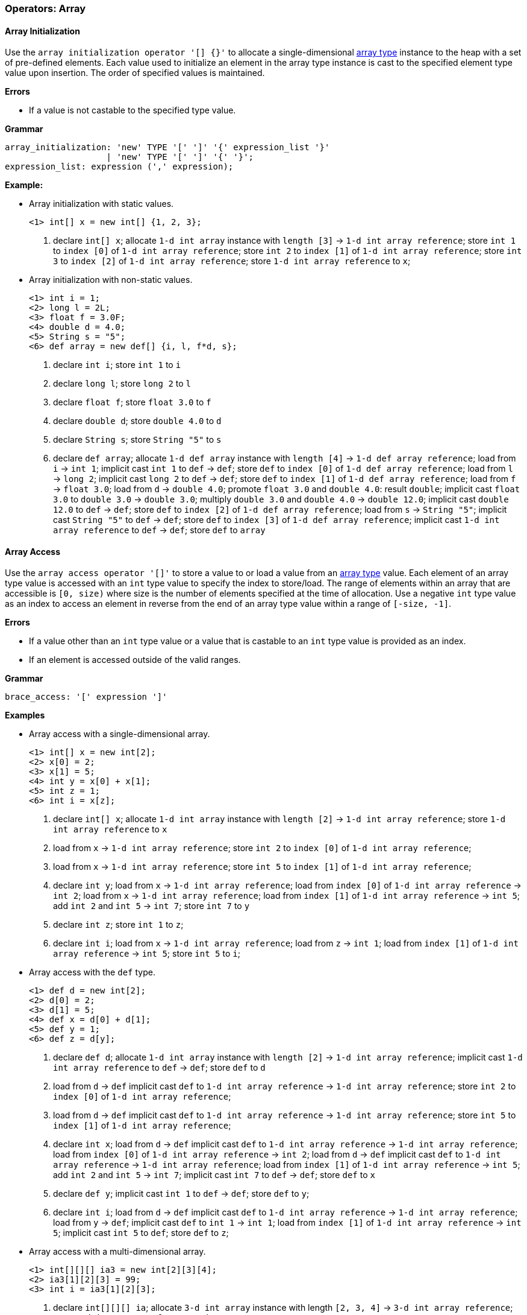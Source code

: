 [[painless-operators-array]]
=== Operators: Array

[[array-initialization-operator]]
==== Array Initialization

Use the `array initialization operator '[] {}'` to allocate a single-dimensional
<<array-type, array type>> instance to the heap with a set of pre-defined
elements. Each value used to initialize an element in the array type instance is
cast to the specified element type value upon insertion. The order of specified
values is maintained.

*Errors*

* If a value is not castable to the specified type value.

*Grammar*

[source,ANTLR4]
----
array_initialization: 'new' TYPE '[' ']' '{' expression_list '}'
                    | 'new' TYPE '[' ']' '{' '}';
expression_list: expression (',' expression);
----

*Example:*

* Array initialization with static values.
+
[source,Painless]
----
<1> int[] x = new int[] {1, 2, 3};
----
+
<1> declare `int[] x`;
    allocate `1-d int array` instance with `length [3]`
            -> `1-d int array reference`;
    store `int 1` to `index [0]` of `1-d int array reference`;
    store `int 2` to `index [1]` of `1-d int array reference`;
    store `int 3` to `index [2]` of `1-d int array reference`;
    store `1-d int array reference` to `x`;
+
* Array initialization with non-static values.
+
[source,Painless]
----
<1> int i = 1;
<2> long l = 2L;
<3> float f = 3.0F;
<4> double d = 4.0;
<5> String s = "5";
<6> def array = new def[] {i, l, f*d, s};
----
+
<1> declare `int i`;
    store `int 1` to `i`
<2> declare `long l`;
    store `long 2` to `l`
<3> declare `float f`;
    store `float 3.0` to `f`
<4> declare `double d`;
    store `double 4.0` to `d`
<5> declare `String s`;
    store `String "5"` to `s`
<6> declare `def array`;
    allocate `1-d def array` instance with `length [4]`
            -> `1-d def array reference`;
    load from `i` -> `int 1`;
    implicit cast `int 1` to `def` -> `def`;
    store `def` to `index [0]` of `1-d def array reference`;
    load from `l` -> `long 2`;
    implicit cast `long 2` to `def` -> `def`;
    store `def` to `index [1]` of `1-d def array reference`;
    load from `f` -> `float 3.0`;
    load from `d` -> `double 4.0`;
    promote `float 3.0` and `double 4.0`: result `double`;
    implicit cast `float 3.0` to `double 3.0` -> `double 3.0`;
    multiply `double 3.0` and `double 4.0` -> `double 12.0`;
    implicit cast `double 12.0` to `def` -> `def`;
    store `def` to `index [2]` of `1-d def array reference`;
    load from `s` -> `String "5"`;
    implicit cast `String "5"` to `def` -> `def`;
    store `def` to `index [3]` of `1-d def array reference`;
    implicit cast `1-d int array reference` to `def` -> `def`;
    store `def` to `array`

[[array-access-operator]]
==== Array Access

Use the `array access operator '[]'` to store a value to or load a value from
an <<array-type, array type>> value. Each element of an array type value is
accessed with an `int` type value to specify the index to store/load. The range
of elements within an array that are accessible is `[0, size)` where size is the
number of elements specified at the time of allocation. Use a negative `int`
type value as an index to access an element in reverse from the end of an array
type value within a range of `[-size, -1]`.

*Errors*

* If a value other than an `int` type value or a value that is castable to an
  `int` type value is provided as an index.
* If an element is accessed outside of the valid ranges.

*Grammar*

[source,ANTLR4]
----
brace_access: '[' expression ']'
----

*Examples*

* Array access with a single-dimensional array.
+
[source,Painless]
----
<1> int[] x = new int[2];
<2> x[0] = 2;
<3> x[1] = 5;
<4> int y = x[0] + x[1];
<5> int z = 1;
<6> int i = x[z];
----
+
<1> declare `int[] x`;
    allocate `1-d int array` instance with `length [2]`
            -> `1-d int array reference`;
    store `1-d int array reference` to `x`
<2> load from `x` -> `1-d int array reference`;
    store `int 2` to `index [0]` of `1-d int array reference`;
<3> load from `x` -> `1-d int array reference`;
    store `int 5` to `index [1]` of `1-d int array reference`;
<4> declare `int y`;
    load from `x` -> `1-d int array reference`;
    load from `index [0]` of `1-d int array reference` -> `int 2`;
    load from `x` -> `1-d int array reference`;
    load from `index [1]` of `1-d int array reference` -> `int 5`;
    add `int 2` and `int 5` -> `int 7`;
    store `int 7` to `y`
<5> declare `int z`;
    store `int 1` to `z`;
<6> declare `int i`;
    load from `x` -> `1-d int array reference`;
    load from `z` -> `int 1`;
    load from `index [1]` of `1-d int array reference` -> `int 5`;
    store `int 5` to `i`;
+
* Array access with the `def` type.
+
[source,Painless]
----
<1> def d = new int[2];
<2> d[0] = 2;
<3> d[1] = 5;
<4> def x = d[0] + d[1];
<5> def y = 1;
<6> def z = d[y];
----
+
<1> declare `def d`;
    allocate `1-d int array` instance with `length [2]`
            -> `1-d int array reference`;
    implicit cast `1-d int array reference` to `def` -> `def`;
    store `def` to `d`
<2> load from `d` -> `def`
    implicit cast `def` to `1-d int array reference`
            -> `1-d int array reference`;
    store `int 2` to `index [0]` of `1-d int array reference`;
<3> load from `d` -> `def`
    implicit cast `def` to `1-d int array reference`
            -> `1-d int array reference`;
    store `int 5` to `index [1]` of `1-d int array reference`;
<4> declare `int x`;
    load from `d` -> `def`
    implicit cast `def` to `1-d int array reference`
            -> `1-d int array reference`;
    load from `index [0]` of `1-d int array reference` -> `int 2`;
    load from `d` -> `def`
    implicit cast `def` to `1-d int array reference`
            -> `1-d int array reference`;
    load from `index [1]` of `1-d int array reference` -> `int 5`;
    add `int 2` and `int 5` -> `int 7`;
    implicit cast `int 7` to `def` -> `def`;
    store `def` to `x`
<5> declare `def y`;
    implicit cast `int 1` to `def` -> `def`;
    store `def` to `y`;
<6> declare `int i`;
    load from `d` -> `def`
    implicit cast `def` to `1-d int array reference`
            -> `1-d int array reference`;
    load from `y` -> `def`;
    implicit cast `def` to `int 1` -> `int 1`;
    load from `index [1]` of `1-d int array reference` -> `int 5`;
    implicit cast `int 5` to `def`;
    store `def` to `z`;
+
* Array access with a multi-dimensional array.
+
[source,Painless]
----
<1> int[][][] ia3 = new int[2][3][4];
<2> ia3[1][2][3] = 99;
<3> int i = ia3[1][2][3];
----
+
<1> declare `int[][][] ia`;
    allocate `3-d int array` instance with length `[2, 3, 4]`
            -> `3-d int array reference`;
    store `3-d int array reference` to `ia3`
<2> load from `ia3` -> `3-d int array reference`;
    store `int 99` to `index [1, 2, 3]` of `3-d int array reference`
<3> declare `int i`;
    load from `ia3` -> `3-d int array reference`;
    load from `index [1, 2, 3]` of `3-d int array reference` -> `int 99`;
    store `int 99` to `i`

[[array-length-operator]]
==== Array Length

An array type value contains a read-only member field named `length`. The
`length` field stores the size of the array as an `int` type value where size is
the number of elements specified at the time of allocation. Use the
<<field-access-operator, field access operator>> to load the field `length`
from an array type value.

*Examples*

* Access the `length` field.
+
[source,Painless]
----
<1> int[] x = new int[10];
<2> int l = x.length;
----
<1> declare `int[] x`;
    allocate `1-d int array` instance with `length [2]`
            -> `1-d int array reference`;
    store `1-d int array reference` to `x`
<2> declare `int l`;
    load `x` -> `1-d int array reference`;
    load `length` from `1-d int array reference` -> `int 10`;
    store `int 10` to `l`;

[[new-array-operator]]
==== New Array

Use the `new array operator 'new []'` to allocate an array type instance to
the heap. Specify the element type following the `new` token. Specify each
dimension with the `[` and `]` tokens following the element type name. The size
of each dimension is specified by an `int` type value in between each set of `[`
and `]` tokens.

*Errors*

* If a value other than an `int` type value or a value that is castable to an
  `int` type value is specified for for a dimension's size.

*Grammar*

[source,ANTLR4]
----
new_array: 'new' TYPE ('[' expression ']')+;
----

*Examples*

* Allocation of different array types.
+
[source,Painless]
----
<1> int[] x = new int[5];
<2> x = new int[10];
<3> int y = 2;
<4> def z = new def[y][y*2];
----
+
<1> declare `int[] x`;
    allocate `1-d int array` instance with `length [5]`
            -> `1-d int array reference`;
    store `1-d int array reference` to `x`
<2> allocate `1-d int array` instance with `length [10]`
            -> `1-d int array reference`;
    store `1-d int array reference` to `x`
<3> declare `int y`;
    store `int 2` to `y`;
<4> declare `def z`;
    load from `y` -> `int 2 @0`;
    load from `y` -> `int 2 @1`;
    multiply `int 2 @1` by `int 2 @2` -> `int 4`;
    allocate `2-d int array` instance with length `[2, 4]`
            -> `2-d int array reference`;
    implicit cast `2-d int array reference` to `def` -> `def`;
    store `def` to `z`;
